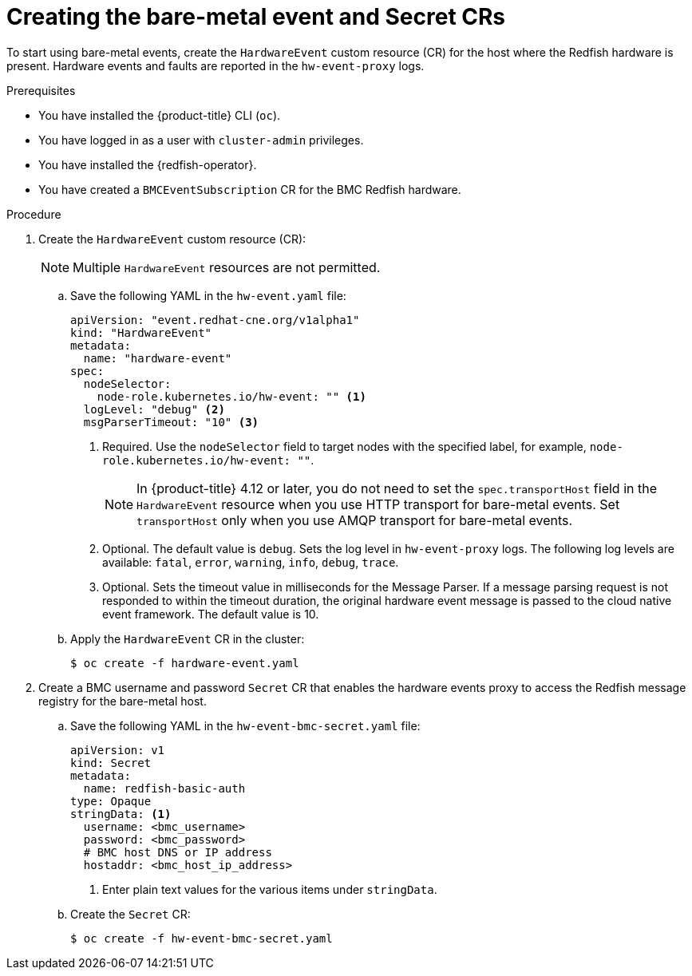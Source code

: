 // Module included in the following assemblies:
//
// * scalability_and_performance/using-rfhe.adoc

:_mod-docs-content-type: PROCEDURE
[id="nw-rfhe-creating-hardware-event_{context}"]
= Creating the bare-metal event and Secret CRs

To start using bare-metal events, create the `HardwareEvent` custom resource (CR) for the host where the Redfish hardware is present. Hardware events and faults are reported in the `hw-event-proxy` logs.

.Prerequisites

* You have installed the {product-title} CLI (`oc`).

* You have logged in as a user with `cluster-admin` privileges.

* You have installed the {redfish-operator}.

* You have created a `BMCEventSubscription` CR for the BMC Redfish hardware.

.Procedure

. Create the `HardwareEvent` custom resource (CR):
+
[NOTE]
====
Multiple `HardwareEvent` resources are not permitted.
====

.. Save the following YAML in the `hw-event.yaml` file:
+
[source,yaml]
----
apiVersion: "event.redhat-cne.org/v1alpha1"
kind: "HardwareEvent"
metadata:
  name: "hardware-event"
spec:
  nodeSelector:
    node-role.kubernetes.io/hw-event: "" <1>
  logLevel: "debug" <2>
  msgParserTimeout: "10" <3>
----
+
--
<1> Required. Use the `nodeSelector` field to target nodes with the specified label, for example, `node-role.kubernetes.io/hw-event: ""`.
+
[NOTE]
====
In {product-title} 4.12 or later, you do not need to set the `spec.transportHost` field in the `HardwareEvent` resource when you use HTTP transport for bare-metal events.
Set `transportHost` only when you use AMQP transport for bare-metal events.
====
<2> Optional. The default value is `debug`. Sets the log level in `hw-event-proxy` logs. The following log levels are available: `fatal`, `error`, `warning`, `info`, `debug`, `trace`.
<3> Optional. Sets the timeout value in milliseconds for the Message Parser. If a message parsing request is not responded to within the timeout duration, the original hardware event message is passed to the cloud native event framework. The default value is 10.
--

.. Apply the `HardwareEvent` CR in the cluster:
+
[source,terminal]
----
$ oc create -f hardware-event.yaml
----

. Create a BMC username and password `Secret` CR that enables the hardware events proxy to access the Redfish message registry for the bare-metal host.
+
.. Save the following YAML in the `hw-event-bmc-secret.yaml` file:
+
[source,yaml]
----
apiVersion: v1
kind: Secret
metadata:
  name: redfish-basic-auth
type: Opaque
stringData: <1>
  username: <bmc_username>
  password: <bmc_password>
  # BMC host DNS or IP address
  hostaddr: <bmc_host_ip_address>
----
<1> Enter plain text values for the various items under `stringData`.
+
.. Create the `Secret` CR:
+
[source,terminal]
----
$ oc create -f hw-event-bmc-secret.yaml
----

